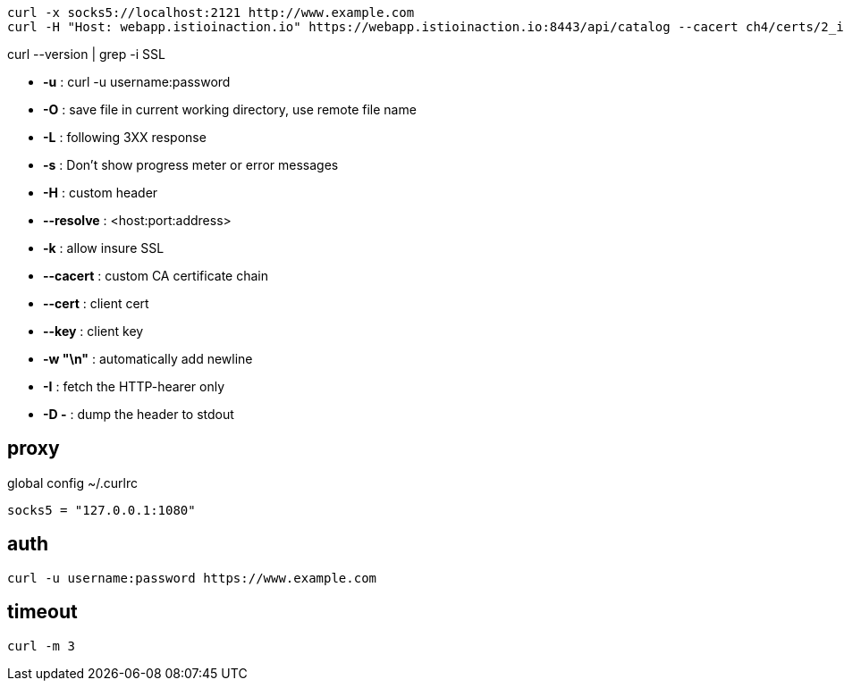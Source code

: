 
----
curl -x socks5://localhost:2121 http://www.example.com
curl -H "Host: webapp.istioinaction.io" https://webapp.istioinaction.io:8443/api/catalog --cacert ch4/certs/2_intermediate/certs/ca-chain.cert.pem --resolve webapp.istioinaction.io:8443:127.0.0.1
----

curl --version | grep -i SSL

- *-u* : curl -u username:password
- *-O* : save file in current working directory, use remote file name
- *-L* : following 3XX  response
- *-s* : Don't show progress meter or error messages
- *-H* : custom header
- *--resolve* : <host:port:address>
- *-k* : allow insure SSL
- *--cacert* : custom CA certificate chain
- *--cert* : client cert
- *--key* : client key
- *-w "\n"* : automatically add newline
- *-I* : fetch the HTTP-hearer only
- *-D -* : dump the header to stdout

== proxy
global config
~/.curlrc
----
socks5 = "127.0.0.1:1080"
----

== auth
----
curl -u username:password https://www.example.com
----

== timeout
----
curl -m 3
----
